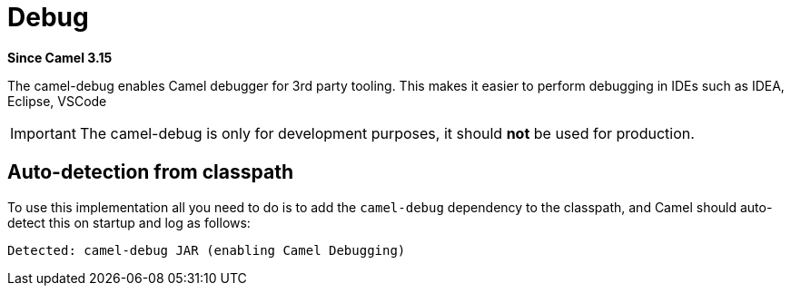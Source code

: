 = Debug Component
:doctitle: Debug
:shortname: debug
:artifactid: camel-debug
:description: Enables Camel Route Debugging
:since: 3.15
:supportlevel: Preview

*Since Camel {since}*

The camel-debug enables Camel debugger for 3rd party tooling.
This makes it easier to perform debugging in IDEs such as IDEA, Eclipse, VSCode

IMPORTANT: The camel-debug is only for development purposes, it should **not** be used for production.

== Auto-detection from classpath

To use this implementation all you need to do is to add the `camel-debug` dependency to the classpath,
and Camel should auto-detect this on startup and log as follows:

[source,text]
----
Detected: camel-debug JAR (enabling Camel Debugging)
----
